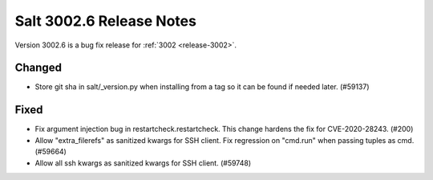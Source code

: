 .. _release-3002-6:

=========================
Salt 3002.6 Release Notes
=========================

Version 3002.6 is a bug fix release for :ref:`3002 <release-3002>`.


Changed
-------

- Store git sha in salt/_version.py when installing from a tag so it can be found if needed later. (#59137)


Fixed
-----

- Fix argument injection bug in restartcheck.restartcheck. This change hardens
  the fix for CVE-2020-28243. (#200)
- Allow "extra_filerefs" as sanitized kwargs for SSH client.
  Fix regression on "cmd.run" when passing tuples as cmd. (#59664)
- Allow all ssh kwargs as sanitized kwargs for SSH client. (#59748)
